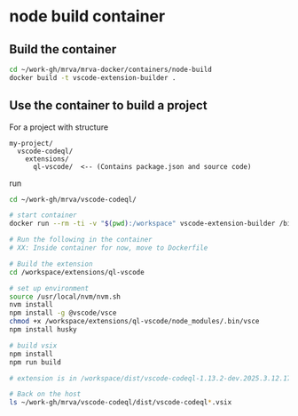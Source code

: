 * node build container

** Build the container
  #+BEGIN_SRC sh 
    cd ~/work-gh/mrva/mrva-docker/containers/node-build
    docker build -t vscode-extension-builder .
  #+END_SRC

** Use the container to build a project
  For a project with structure
  #+BEGIN_SRC text
    my-project/
      vscode-codeql/
        extensions/
          ql-vscode/  <-- (Contains package.json and source code)
  #+END_SRC

  run 
  #+BEGIN_SRC sh 
    cd ~/work-gh/mrva/vscode-codeql/

    # start container
    docker run --rm -ti -v "$(pwd):/workspace" vscode-extension-builder /bin/bash

    # Run the following in the container 
    # XX: Inside container for now, move to Dockerfile

    # Build the extension
    cd /workspace/extensions/ql-vscode

    # set up environment
    source /usr/local/nvm/nvm.sh
    nvm install
    npm install -g @vscode/vsce
    chmod +x /workspace/extensions/ql-vscode/node_modules/.bin/vsce
    npm install husky

    # build vsix
    npm install
    npm run build

    # extension is in /workspace/dist/vscode-codeql-1.13.2-dev.2025.3.12.17.37.12.vsix

    # Back on the host
    ls ~/work-gh/mrva/vscode-codeql/dist/vscode-codeql*.vsix
  #+END_SRC

